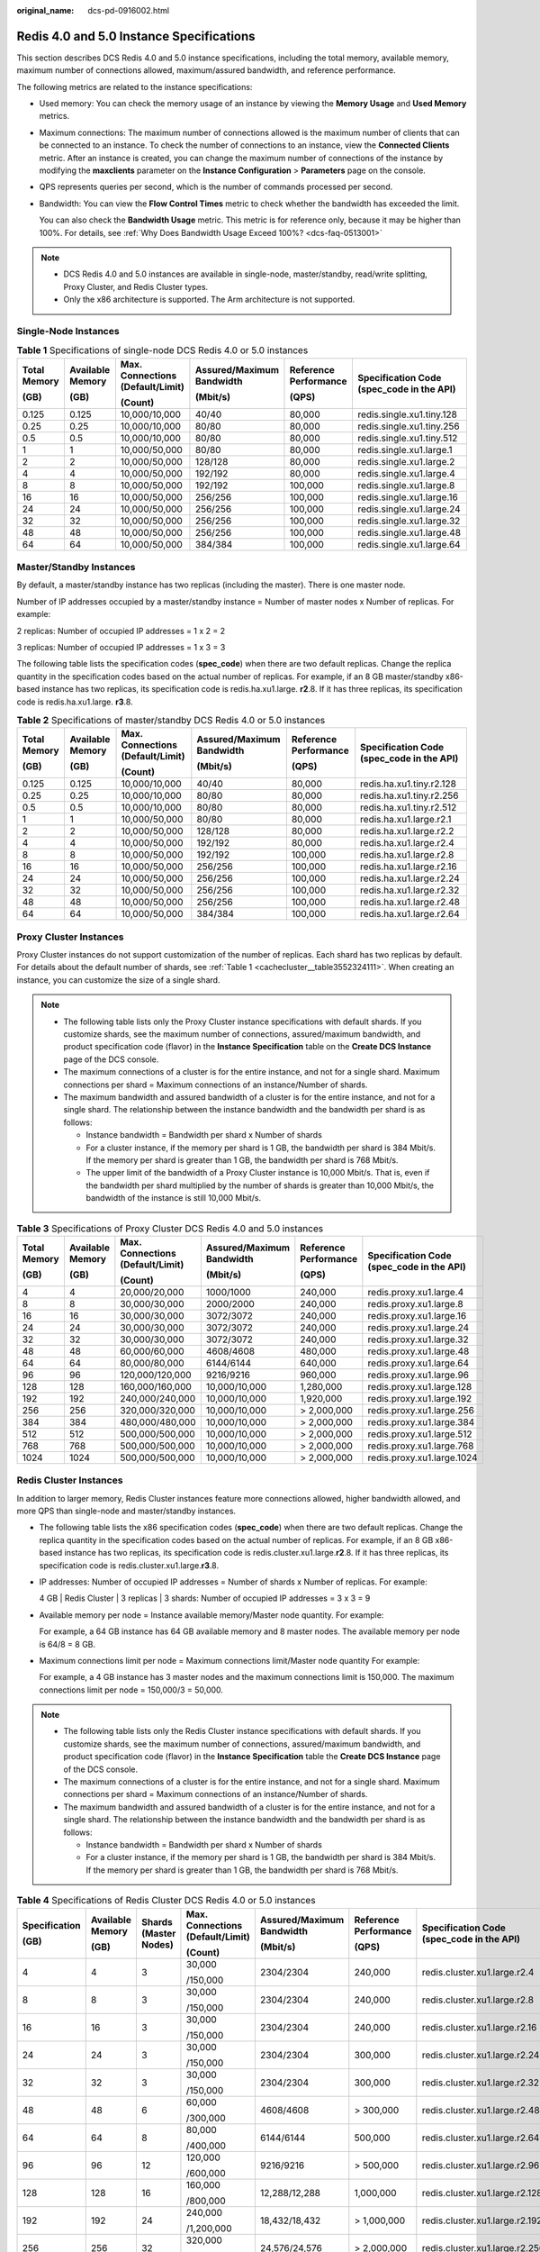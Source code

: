 :original_name: dcs-pd-0916002.html

.. _dcs-pd-0916002:

Redis 4.0 and 5.0 Instance Specifications
=========================================

This section describes DCS Redis 4.0 and 5.0 instance specifications, including the total memory, available memory, maximum number of connections allowed, maximum/assured bandwidth, and reference performance.

The following metrics are related to the instance specifications:

-  Used memory: You can check the memory usage of an instance by viewing the **Memory Usage** and **Used Memory** metrics.

-  Maximum connections: The maximum number of connections allowed is the maximum number of clients that can be connected to an instance. To check the number of connections to an instance, view the **Connected Clients** metric. After an instance is created, you can change the maximum number of connections of the instance by modifying the **maxclients** parameter on the **Instance Configuration** > **Parameters** page on the console.

-  QPS represents queries per second, which is the number of commands processed per second.

-  Bandwidth: You can view the **Flow Control Times** metric to check whether the bandwidth has exceeded the limit.

   You can also check the **Bandwidth Usage** metric. This metric is for reference only, because it may be higher than 100%. For details, see :ref:`Why Does Bandwidth Usage Exceed 100%? <dcs-faq-0513001>`

.. note::

   -  DCS Redis 4.0 and 5.0 instances are available in single-node, master/standby, read/write splitting, Proxy Cluster, and Redis Cluster types.
   -  Only the x86 architecture is supported. The Arm architecture is not supported.

Single-Node Instances
---------------------

.. table:: **Table 1** Specifications of single-node DCS Redis 4.0 or 5.0 instances

   +--------------+------------------+----------------------------------+---------------------------+-----------------------+-------------------------------------------+
   | Total Memory | Available Memory | Max. Connections (Default/Limit) | Assured/Maximum Bandwidth | Reference Performance | Specification Code (spec_code in the API) |
   |              |                  |                                  |                           |                       |                                           |
   | (GB)         | (GB)             | (Count)                          | (Mbit/s)                  | (QPS)                 |                                           |
   +==============+==================+==================================+===========================+=======================+===========================================+
   | 0.125        | 0.125            | 10,000/10,000                    | 40/40                     | 80,000                | redis.single.xu1.tiny.128                 |
   +--------------+------------------+----------------------------------+---------------------------+-----------------------+-------------------------------------------+
   | 0.25         | 0.25             | 10,000/10,000                    | 80/80                     | 80,000                | redis.single.xu1.tiny.256                 |
   +--------------+------------------+----------------------------------+---------------------------+-----------------------+-------------------------------------------+
   | 0.5          | 0.5              | 10,000/10,000                    | 80/80                     | 80,000                | redis.single.xu1.tiny.512                 |
   +--------------+------------------+----------------------------------+---------------------------+-----------------------+-------------------------------------------+
   | 1            | 1                | 10,000/50,000                    | 80/80                     | 80,000                | redis.single.xu1.large.1                  |
   +--------------+------------------+----------------------------------+---------------------------+-----------------------+-------------------------------------------+
   | 2            | 2                | 10,000/50,000                    | 128/128                   | 80,000                | redis.single.xu1.large.2                  |
   +--------------+------------------+----------------------------------+---------------------------+-----------------------+-------------------------------------------+
   | 4            | 4                | 10,000/50,000                    | 192/192                   | 80,000                | redis.single.xu1.large.4                  |
   +--------------+------------------+----------------------------------+---------------------------+-----------------------+-------------------------------------------+
   | 8            | 8                | 10,000/50,000                    | 192/192                   | 100,000               | redis.single.xu1.large.8                  |
   +--------------+------------------+----------------------------------+---------------------------+-----------------------+-------------------------------------------+
   | 16           | 16               | 10,000/50,000                    | 256/256                   | 100,000               | redis.single.xu1.large.16                 |
   +--------------+------------------+----------------------------------+---------------------------+-----------------------+-------------------------------------------+
   | 24           | 24               | 10,000/50,000                    | 256/256                   | 100,000               | redis.single.xu1.large.24                 |
   +--------------+------------------+----------------------------------+---------------------------+-----------------------+-------------------------------------------+
   | 32           | 32               | 10,000/50,000                    | 256/256                   | 100,000               | redis.single.xu1.large.32                 |
   +--------------+------------------+----------------------------------+---------------------------+-----------------------+-------------------------------------------+
   | 48           | 48               | 10,000/50,000                    | 256/256                   | 100,000               | redis.single.xu1.large.48                 |
   +--------------+------------------+----------------------------------+---------------------------+-----------------------+-------------------------------------------+
   | 64           | 64               | 10,000/50,000                    | 384/384                   | 100,000               | redis.single.xu1.large.64                 |
   +--------------+------------------+----------------------------------+---------------------------+-----------------------+-------------------------------------------+

Master/Standby Instances
------------------------

By default, a master/standby instance has two replicas (including the master). There is one master node.

Number of IP addresses occupied by a master/standby instance = Number of master nodes x Number of replicas. For example:

2 replicas: Number of occupied IP addresses = 1 x 2 = 2

3 replicas: Number of occupied IP addresses = 1 x 3 = 3

The following table lists the specification codes (**spec_code**) when there are two default replicas. Change the replica quantity in the specification codes based on the actual number of replicas. For example, if an 8 GB master/standby x86-based instance has two replicas, its specification code is redis.ha.xu1.large. **r2**.8. If it has three replicas, its specification code is redis.ha.xu1.large. **r3**.8.

.. table:: **Table 2** Specifications of master/standby DCS Redis 4.0 or 5.0 instances

   +--------------+------------------+----------------------------------+---------------------------+-----------------------+-------------------------------------------+
   | Total Memory | Available Memory | Max. Connections (Default/Limit) | Assured/Maximum Bandwidth | Reference Performance | Specification Code (spec_code in the API) |
   |              |                  |                                  |                           |                       |                                           |
   | (GB)         | (GB)             | (Count)                          | (Mbit/s)                  | (QPS)                 |                                           |
   +==============+==================+==================================+===========================+=======================+===========================================+
   | 0.125        | 0.125            | 10,000/10,000                    | 40/40                     | 80,000                | redis.ha.xu1.tiny.r2.128                  |
   +--------------+------------------+----------------------------------+---------------------------+-----------------------+-------------------------------------------+
   | 0.25         | 0.25             | 10,000/10,000                    | 80/80                     | 80,000                | redis.ha.xu1.tiny.r2.256                  |
   +--------------+------------------+----------------------------------+---------------------------+-----------------------+-------------------------------------------+
   | 0.5          | 0.5              | 10,000/10,000                    | 80/80                     | 80,000                | redis.ha.xu1.tiny.r2.512                  |
   +--------------+------------------+----------------------------------+---------------------------+-----------------------+-------------------------------------------+
   | 1            | 1                | 10,000/50,000                    | 80/80                     | 80,000                | redis.ha.xu1.large.r2.1                   |
   +--------------+------------------+----------------------------------+---------------------------+-----------------------+-------------------------------------------+
   | 2            | 2                | 10,000/50,000                    | 128/128                   | 80,000                | redis.ha.xu1.large.r2.2                   |
   +--------------+------------------+----------------------------------+---------------------------+-----------------------+-------------------------------------------+
   | 4            | 4                | 10,000/50,000                    | 192/192                   | 80,000                | redis.ha.xu1.large.r2.4                   |
   +--------------+------------------+----------------------------------+---------------------------+-----------------------+-------------------------------------------+
   | 8            | 8                | 10,000/50,000                    | 192/192                   | 100,000               | redis.ha.xu1.large.r2.8                   |
   +--------------+------------------+----------------------------------+---------------------------+-----------------------+-------------------------------------------+
   | 16           | 16               | 10,000/50,000                    | 256/256                   | 100,000               | redis.ha.xu1.large.r2.16                  |
   +--------------+------------------+----------------------------------+---------------------------+-----------------------+-------------------------------------------+
   | 24           | 24               | 10,000/50,000                    | 256/256                   | 100,000               | redis.ha.xu1.large.r2.24                  |
   +--------------+------------------+----------------------------------+---------------------------+-----------------------+-------------------------------------------+
   | 32           | 32               | 10,000/50,000                    | 256/256                   | 100,000               | redis.ha.xu1.large.r2.32                  |
   +--------------+------------------+----------------------------------+---------------------------+-----------------------+-------------------------------------------+
   | 48           | 48               | 10,000/50,000                    | 256/256                   | 100,000               | redis.ha.xu1.large.r2.48                  |
   +--------------+------------------+----------------------------------+---------------------------+-----------------------+-------------------------------------------+
   | 64           | 64               | 10,000/50,000                    | 384/384                   | 100,000               | redis.ha.xu1.large.r2.64                  |
   +--------------+------------------+----------------------------------+---------------------------+-----------------------+-------------------------------------------+

Proxy Cluster Instances
-----------------------

Proxy Cluster instances do not support customization of the number of replicas. Each shard has two replicas by default. For details about the default number of shards, see :ref:`Table 1 <cachecluster__table3552324111>`. When creating an instance, you can customize the size of a single shard.

.. note::

   -  The following table lists only the Proxy Cluster instance specifications with default shards. If you customize shards, see the maximum number of connections, assured/maximum bandwidth, and product specification code (flavor) in the **Instance Specification** table on the **Create DCS Instance** page of the DCS console.
   -  The maximum connections of a cluster is for the entire instance, and not for a single shard. Maximum connections per shard = Maximum connections of an instance/Number of shards.
   -  The maximum bandwidth and assured bandwidth of a cluster is for the entire instance, and not for a single shard. The relationship between the instance bandwidth and the bandwidth per shard is as follows:

      -  Instance bandwidth = Bandwidth per shard x Number of shards
      -  For a cluster instance, if the memory per shard is 1 GB, the bandwidth per shard is 384 Mbit/s. If the memory per shard is greater than 1 GB, the bandwidth per shard is 768 Mbit/s.
      -  The upper limit of the bandwidth of a Proxy Cluster instance is 10,000 Mbit/s. That is, even if the bandwidth per shard multiplied by the number of shards is greater than 10,000 Mbit/s, the bandwidth of the instance is still 10,000 Mbit/s.

.. table:: **Table 3** Specifications of Proxy Cluster DCS Redis 4.0 and 5.0 instances

   +--------------+------------------+----------------------------------+---------------------------+-----------------------+-------------------------------------------+
   | Total Memory | Available Memory | Max. Connections (Default/Limit) | Assured/Maximum Bandwidth | Reference Performance | Specification Code (spec_code in the API) |
   |              |                  |                                  |                           |                       |                                           |
   | (GB)         | (GB)             | (Count)                          | (Mbit/s)                  | (QPS)                 |                                           |
   +==============+==================+==================================+===========================+=======================+===========================================+
   | 4            | 4                | 20,000/20,000                    | 1000/1000                 | 240,000               | redis.proxy.xu1.large.4                   |
   +--------------+------------------+----------------------------------+---------------------------+-----------------------+-------------------------------------------+
   | 8            | 8                | 30,000/30,000                    | 2000/2000                 | 240,000               | redis.proxy.xu1.large.8                   |
   +--------------+------------------+----------------------------------+---------------------------+-----------------------+-------------------------------------------+
   | 16           | 16               | 30,000/30,000                    | 3072/3072                 | 240,000               | redis.proxy.xu1.large.16                  |
   +--------------+------------------+----------------------------------+---------------------------+-----------------------+-------------------------------------------+
   | 24           | 24               | 30,000/30,000                    | 3072/3072                 | 240,000               | redis.proxy.xu1.large.24                  |
   +--------------+------------------+----------------------------------+---------------------------+-----------------------+-------------------------------------------+
   | 32           | 32               | 30,000/30,000                    | 3072/3072                 | 240,000               | redis.proxy.xu1.large.32                  |
   +--------------+------------------+----------------------------------+---------------------------+-----------------------+-------------------------------------------+
   | 48           | 48               | 60,000/60,000                    | 4608/4608                 | 480,000               | redis.proxy.xu1.large.48                  |
   +--------------+------------------+----------------------------------+---------------------------+-----------------------+-------------------------------------------+
   | 64           | 64               | 80,000/80,000                    | 6144/6144                 | 640,000               | redis.proxy.xu1.large.64                  |
   +--------------+------------------+----------------------------------+---------------------------+-----------------------+-------------------------------------------+
   | 96           | 96               | 120,000/120,000                  | 9216/9216                 | 960,000               | redis.proxy.xu1.large.96                  |
   +--------------+------------------+----------------------------------+---------------------------+-----------------------+-------------------------------------------+
   | 128          | 128              | 160,000/160,000                  | 10,000/10,000             | 1,280,000             | redis.proxy.xu1.large.128                 |
   +--------------+------------------+----------------------------------+---------------------------+-----------------------+-------------------------------------------+
   | 192          | 192              | 240,000/240,000                  | 10,000/10,000             | 1,920,000             | redis.proxy.xu1.large.192                 |
   +--------------+------------------+----------------------------------+---------------------------+-----------------------+-------------------------------------------+
   | 256          | 256              | 320,000/320,000                  | 10,000/10,000             | > 2,000,000           | redis.proxy.xu1.large.256                 |
   +--------------+------------------+----------------------------------+---------------------------+-----------------------+-------------------------------------------+
   | 384          | 384              | 480,000/480,000                  | 10,000/10,000             | > 2,000,000           | redis.proxy.xu1.large.384                 |
   +--------------+------------------+----------------------------------+---------------------------+-----------------------+-------------------------------------------+
   | 512          | 512              | 500,000/500,000                  | 10,000/10,000             | > 2,000,000           | redis.proxy.xu1.large.512                 |
   +--------------+------------------+----------------------------------+---------------------------+-----------------------+-------------------------------------------+
   | 768          | 768              | 500,000/500,000                  | 10,000/10,000             | > 2,000,000           | redis.proxy.xu1.large.768                 |
   +--------------+------------------+----------------------------------+---------------------------+-----------------------+-------------------------------------------+
   | 1024         | 1024             | 500,000/500,000                  | 10,000/10,000             | > 2,000,000           | redis.proxy.xu1.large.1024                |
   +--------------+------------------+----------------------------------+---------------------------+-----------------------+-------------------------------------------+

Redis Cluster Instances
-----------------------

In addition to larger memory, Redis Cluster instances feature more connections allowed, higher bandwidth allowed, and more QPS than single-node and master/standby instances.

-  The following table lists the x86 specification codes (**spec_code**) when there are two default replicas. Change the replica quantity in the specification codes based on the actual number of replicas. For example, if an 8 GB x86-based instance has two replicas, its specification code is redis.cluster.xu1.large.\ **r2**.8. If it has three replicas, its specification code is redis.cluster.xu1.large.\ **r3**.8.

-  IP addresses: Number of occupied IP addresses = Number of shards x Number of replicas. For example:

   4 GB \| Redis Cluster \| 3 replicas \| 3 shards: Number of occupied IP addresses = 3 x 3 = 9

-  Available memory per node = Instance available memory/Master node quantity. For example:

   For example, a 64 GB instance has 64 GB available memory and 8 master nodes. The available memory per node is 64/8 = 8 GB.

-  Maximum connections limit per node = Maximum connections limit/Master node quantity For example:

   For example, a 4 GB instance has 3 master nodes and the maximum connections limit is 150,000. The maximum connections limit per node = 150,000/3 = 50,000.

.. note::

   -  The following table lists only the Redis Cluster instance specifications with default shards. If you customize shards, see the maximum number of connections, assured/maximum bandwidth, and product specification code (flavor) in the **Instance Specification** table the **Create DCS Instance** page of the DCS console.
   -  The maximum connections of a cluster is for the entire instance, and not for a single shard. Maximum connections per shard = Maximum connections of an instance/Number of shards.
   -  The maximum bandwidth and assured bandwidth of a cluster is for the entire instance, and not for a single shard. The relationship between the instance bandwidth and the bandwidth per shard is as follows:

      -  Instance bandwidth = Bandwidth per shard x Number of shards
      -  For a cluster instance, if the memory per shard is 1 GB, the bandwidth per shard is 384 Mbit/s. If the memory per shard is greater than 1 GB, the bandwidth per shard is 768 Mbit/s.

.. table:: **Table 4** Specifications of Redis Cluster DCS Redis 4.0 or 5.0 instances

   +---------------+------------------+-----------------------+----------------------------------+---------------------------+-----------------------+-------------------------------------------+
   | Specification | Available Memory | Shards (Master Nodes) | Max. Connections (Default/Limit) | Assured/Maximum Bandwidth | Reference Performance | Specification Code (spec_code in the API) |
   |               |                  |                       |                                  |                           |                       |                                           |
   | (GB)          | (GB)             |                       | (Count)                          | (Mbit/s)                  | (QPS)                 |                                           |
   +===============+==================+=======================+==================================+===========================+=======================+===========================================+
   | 4             | 4                | 3                     | 30,000                           | 2304/2304                 | 240,000               | redis.cluster.xu1.large.r2.4              |
   |               |                  |                       |                                  |                           |                       |                                           |
   |               |                  |                       | /150,000                         |                           |                       |                                           |
   +---------------+------------------+-----------------------+----------------------------------+---------------------------+-----------------------+-------------------------------------------+
   | 8             | 8                | 3                     | 30,000                           | 2304/2304                 | 240,000               | redis.cluster.xu1.large.r2.8              |
   |               |                  |                       |                                  |                           |                       |                                           |
   |               |                  |                       | /150,000                         |                           |                       |                                           |
   +---------------+------------------+-----------------------+----------------------------------+---------------------------+-----------------------+-------------------------------------------+
   | 16            | 16               | 3                     | 30,000                           | 2304/2304                 | 240,000               | redis.cluster.xu1.large.r2.16             |
   |               |                  |                       |                                  |                           |                       |                                           |
   |               |                  |                       | /150,000                         |                           |                       |                                           |
   +---------------+------------------+-----------------------+----------------------------------+---------------------------+-----------------------+-------------------------------------------+
   | 24            | 24               | 3                     | 30,000                           | 2304/2304                 | 300,000               | redis.cluster.xu1.large.r2.24             |
   |               |                  |                       |                                  |                           |                       |                                           |
   |               |                  |                       | /150,000                         |                           |                       |                                           |
   +---------------+------------------+-----------------------+----------------------------------+---------------------------+-----------------------+-------------------------------------------+
   | 32            | 32               | 3                     | 30,000                           | 2304/2304                 | 300,000               | redis.cluster.xu1.large.r2.32             |
   |               |                  |                       |                                  |                           |                       |                                           |
   |               |                  |                       | /150,000                         |                           |                       |                                           |
   +---------------+------------------+-----------------------+----------------------------------+---------------------------+-----------------------+-------------------------------------------+
   | 48            | 48               | 6                     | 60,000                           | 4608/4608                 | > 300,000             | redis.cluster.xu1.large.r2.48             |
   |               |                  |                       |                                  |                           |                       |                                           |
   |               |                  |                       | /300,000                         |                           |                       |                                           |
   +---------------+------------------+-----------------------+----------------------------------+---------------------------+-----------------------+-------------------------------------------+
   | 64            | 64               | 8                     | 80,000                           | 6144/6144                 | 500,000               | redis.cluster.xu1.large.r2.64             |
   |               |                  |                       |                                  |                           |                       |                                           |
   |               |                  |                       | /400,000                         |                           |                       |                                           |
   +---------------+------------------+-----------------------+----------------------------------+---------------------------+-----------------------+-------------------------------------------+
   | 96            | 96               | 12                    | 120,000                          | 9216/9216                 | > 500,000             | redis.cluster.xu1.large.r2.96             |
   |               |                  |                       |                                  |                           |                       |                                           |
   |               |                  |                       | /600,000                         |                           |                       |                                           |
   +---------------+------------------+-----------------------+----------------------------------+---------------------------+-----------------------+-------------------------------------------+
   | 128           | 128              | 16                    | 160,000                          | 12,288/12,288             | 1,000,000             | redis.cluster.xu1.large.r2.128            |
   |               |                  |                       |                                  |                           |                       |                                           |
   |               |                  |                       | /800,000                         |                           |                       |                                           |
   +---------------+------------------+-----------------------+----------------------------------+---------------------------+-----------------------+-------------------------------------------+
   | 192           | 192              | 24                    | 240,000                          | 18,432/18,432             | > 1,000,000           | redis.cluster.xu1.large.r2.192            |
   |               |                  |                       |                                  |                           |                       |                                           |
   |               |                  |                       | /1,200,000                       |                           |                       |                                           |
   +---------------+------------------+-----------------------+----------------------------------+---------------------------+-----------------------+-------------------------------------------+
   | 256           | 256              | 32                    | 320,000                          | 24,576/24,576             | > 2,000,000           | redis.cluster.xu1.large.r2.256            |
   |               |                  |                       |                                  |                           |                       |                                           |
   |               |                  |                       | /1,600,000                       |                           |                       |                                           |
   +---------------+------------------+-----------------------+----------------------------------+---------------------------+-----------------------+-------------------------------------------+
   | 384           | 384              | 48                    | 480,000                          | 36,864/36,864             | > 2,000,000           | redis.cluster.xu1.large.r2.384            |
   |               |                  |                       |                                  |                           |                       |                                           |
   |               |                  |                       | /2,400,000                       |                           |                       |                                           |
   +---------------+------------------+-----------------------+----------------------------------+---------------------------+-----------------------+-------------------------------------------+
   | 512           | 512              | 64                    | 640,000                          | 49,152/49,152             | > 2,000,000           | redis.cluster.xu1.large.r2.512            |
   |               |                  |                       |                                  |                           |                       |                                           |
   |               |                  |                       | /3,200,000                       |                           |                       |                                           |
   +---------------+------------------+-----------------------+----------------------------------+---------------------------+-----------------------+-------------------------------------------+
   | 768           | 768              | 96                    | 960,000                          | 73,728/73,728             | > 2,000,000           | redis.cluster.xu1.large.r2.768            |
   |               |                  |                       |                                  |                           |                       |                                           |
   |               |                  |                       | /4,800,000                       |                           |                       |                                           |
   +---------------+------------------+-----------------------+----------------------------------+---------------------------+-----------------------+-------------------------------------------+
   | 1024          | 1024             | 128                   | 1,280,000                        | 98,304/98,304             | > 2,000,000           | redis.cluster.xu1.large.r2.1024           |
   |               |                  |                       |                                  |                           |                       |                                           |
   |               |                  |                       | /6,400,000                       |                           |                       |                                           |
   +---------------+------------------+-----------------------+----------------------------------+---------------------------+-----------------------+-------------------------------------------+

Read/Write Splitting
--------------------

-  Maximum connections of a read/write splitting DCS Redis 4.0 or 5.0 instance cannot be modified.
-  Bandwidth limit per Redis server (MB/s) = Total bandwidth limit (MB/s)/Number of replicas (masters included)
-  Reference performance (QPS) per node = Reference performance (QPS)/Number of replicas (masters included)
-  Constraints:

   #. Read/Write splitting instances send read requests to replicas, causing a delay before synchronizing the replicas from the master.

      If your services are sensitive to the delay, do not use read/write splitting instances. Instead, you can use master/standby or cluster instances.

   #. Read/Write splitting is suitable when there are more read requests than write ones. If there are a lot of write requests, the replicas may be disconnected from the master or fail to be synchronized from the master. As a result, the read performance deteriorates.

      Use master/standby or cluster instances in write-heavy scenarios.

   #. When a replica is faulty, it takes some time to synchronize all data from the master. During the synchronization, the replica is out of service, and the read performance of the instance deteriorates.

      Instances with less than 32 GB of memory are recommended. The smaller the memory, the faster the full synchronization and the smaller the impact of interruption.

.. table:: **Table 5** Specifications of read/write splitting DCS Redis 4.0 or 5.0 instances

   +------------+-----------------------+-----------------------------+----------------------------------+------------------------+-----------------------------------------+-----------------------------+--------------------------------------+-------------------------------------------+
   | Cache Size | Available Memory (GB) | Replicas (Masters Included) | Max. Connections (Default/Limit) | Bandwidth Limit (MB/s) | Bandwidth Limit per Redis Server (MB/s) | Reference Performance (QPS) | Reference Performance per Node (QPS) | Specification Code (spec_code in the API) |
   +============+=======================+=============================+==================================+========================+=========================================+=============================+======================================+===========================================+
   | 1          | 1                     | 2                           | 20,000                           | 96                     | 48                                      | 160,000                     | 80,000                               | redis.ha.xu1.large.p2.1                   |
   +------------+-----------------------+-----------------------------+----------------------------------+------------------------+-----------------------------------------+-----------------------------+--------------------------------------+-------------------------------------------+
   | 1          | 1                     | 3                           | 30,000                           | 144                    | 48                                      | 240,000                     | 80,000                               | redis.ha.xu1.large.p3.1                   |
   +------------+-----------------------+-----------------------------+----------------------------------+------------------------+-----------------------------------------+-----------------------------+--------------------------------------+-------------------------------------------+
   | 1          | 1                     | 4                           | 40,000                           | 192                    | 48                                      | 320,000                     | 80,000                               | redis.ha.xu1.large.p4.1                   |
   +------------+-----------------------+-----------------------------+----------------------------------+------------------------+-----------------------------------------+-----------------------------+--------------------------------------+-------------------------------------------+
   | 1          | 1                     | 5                           | 50,000                           | 240                    | 48                                      | 400,000                     | 80,000                               | redis.ha.xu1.large.p5.1                   |
   +------------+-----------------------+-----------------------------+----------------------------------+------------------------+-----------------------------------------+-----------------------------+--------------------------------------+-------------------------------------------+
   | 1          | 1                     | 6                           | 60,000                           | 288                    | 48                                      | 480,000                     | 80,000                               | redis.ha.xu1.large.p6.1                   |
   +------------+-----------------------+-----------------------------+----------------------------------+------------------------+-----------------------------------------+-----------------------------+--------------------------------------+-------------------------------------------+
   | 2          | 2                     | 2                           | 20,000                           | 96                     | 48                                      | 160,000                     | 80,000                               | redis.ha.xu1.large.p2.2                   |
   +------------+-----------------------+-----------------------------+----------------------------------+------------------------+-----------------------------------------+-----------------------------+--------------------------------------+-------------------------------------------+
   | 2          | 2                     | 3                           | 30,000                           | 144                    | 48                                      | 240,000                     | 80,000                               | redis.ha.xu1.large.p3.2                   |
   +------------+-----------------------+-----------------------------+----------------------------------+------------------------+-----------------------------------------+-----------------------------+--------------------------------------+-------------------------------------------+
   | 2          | 2                     | 4                           | 40,000                           | 192                    | 48                                      | 320,000                     | 80,000                               | redis.ha.xu1.large.p4.2                   |
   +------------+-----------------------+-----------------------------+----------------------------------+------------------------+-----------------------------------------+-----------------------------+--------------------------------------+-------------------------------------------+
   | 2          | 2                     | 5                           | 50,000                           | 240                    | 48                                      | 400,000                     | 80,000                               | redis.ha.xu1.large.p5.2                   |
   +------------+-----------------------+-----------------------------+----------------------------------+------------------------+-----------------------------------------+-----------------------------+--------------------------------------+-------------------------------------------+
   | 2          | 2                     | 6                           | 60,000                           | 288                    | 48                                      | 480,000                     | 80,000                               | redis.ha.xu1.large.p6.2                   |
   +------------+-----------------------+-----------------------------+----------------------------------+------------------------+-----------------------------------------+-----------------------------+--------------------------------------+-------------------------------------------+
   | 4          | 4                     | 2                           | 20,000                           | 96                     | 48                                      | 160,000                     | 80,000                               | redis.ha.xu1.large.p2.4                   |
   +------------+-----------------------+-----------------------------+----------------------------------+------------------------+-----------------------------------------+-----------------------------+--------------------------------------+-------------------------------------------+
   | 4          | 4                     | 3                           | 30,000                           | 144                    | 48                                      | 240,000                     | 80,000                               | redis.ha.xu1.large.p3.4                   |
   +------------+-----------------------+-----------------------------+----------------------------------+------------------------+-----------------------------------------+-----------------------------+--------------------------------------+-------------------------------------------+
   | 4          | 4                     | 4                           | 40,000                           | 192                    | 48                                      | 320,000                     | 80,000                               | redis.ha.xu1.large.p4.4                   |
   +------------+-----------------------+-----------------------------+----------------------------------+------------------------+-----------------------------------------+-----------------------------+--------------------------------------+-------------------------------------------+
   | 4          | 4                     | 5                           | 50,000                           | 240                    | 48                                      | 400,000                     | 80,000                               | redis.ha.xu1.large.p5.4                   |
   +------------+-----------------------+-----------------------------+----------------------------------+------------------------+-----------------------------------------+-----------------------------+--------------------------------------+-------------------------------------------+
   | 4          | 4                     | 6                           | 60,000                           | 288                    | 48                                      | 480,000                     | 80,000                               | redis.ha.xu1.large.p6.4                   |
   +------------+-----------------------+-----------------------------+----------------------------------+------------------------+-----------------------------------------+-----------------------------+--------------------------------------+-------------------------------------------+
   | 8          | 8                     | 3                           | 30,000                           | 288                    | 96                                      | 240,000                     | 80,000                               | redis.ha.xu1.large.p3.8                   |
   +------------+-----------------------+-----------------------------+----------------------------------+------------------------+-----------------------------------------+-----------------------------+--------------------------------------+-------------------------------------------+
   | 8          | 8                     | 4                           | 40,000                           | 384                    | 96                                      | 320,000                     | 80,000                               | redis.ha.xu1.large.p4.8                   |
   +------------+-----------------------+-----------------------------+----------------------------------+------------------------+-----------------------------------------+-----------------------------+--------------------------------------+-------------------------------------------+
   | 8          | 8                     | 5                           | 50,000                           | 480                    | 96                                      | 400,000                     | 80,000                               | redis.ha.xu1.large.p5.8                   |
   +------------+-----------------------+-----------------------------+----------------------------------+------------------------+-----------------------------------------+-----------------------------+--------------------------------------+-------------------------------------------+
   | 8          | 8                     | 6                           | 60,000                           | 576                    | 96                                      | 480,000                     | 80,000                               | redis.ha.xu1.large.p6.8                   |
   +------------+-----------------------+-----------------------------+----------------------------------+------------------------+-----------------------------------------+-----------------------------+--------------------------------------+-------------------------------------------+
   | 16         | 16                    | 2                           | 20,000                           | 192                    | 96                                      | 160,000                     | 80,000                               | redis.ha.xu1.large.p2.16                  |
   +------------+-----------------------+-----------------------------+----------------------------------+------------------------+-----------------------------------------+-----------------------------+--------------------------------------+-------------------------------------------+
   | 16         | 16                    | 3                           | 30,000                           | 288                    | 96                                      | 240,000                     | 80,000                               | redis.ha.xu1.large.p3.16                  |
   +------------+-----------------------+-----------------------------+----------------------------------+------------------------+-----------------------------------------+-----------------------------+--------------------------------------+-------------------------------------------+
   | 16         | 16                    | 4                           | 40,000                           | 384                    | 96                                      | 320,000                     | 80,000                               | redis.ha.xu1.large.p4.16                  |
   +------------+-----------------------+-----------------------------+----------------------------------+------------------------+-----------------------------------------+-----------------------------+--------------------------------------+-------------------------------------------+
   | 16         | 16                    | 5                           | 50,000                           | 480                    | 96                                      | 400,000                     | 80,000                               | redis.ha.xu1.large.p5.16                  |
   +------------+-----------------------+-----------------------------+----------------------------------+------------------------+-----------------------------------------+-----------------------------+--------------------------------------+-------------------------------------------+
   | 16         | 16                    | 6                           | 60,000                           | 576                    | 96                                      | 480,000                     | 80,000                               | redis.ha.xu1.large.p6.16                  |
   +------------+-----------------------+-----------------------------+----------------------------------+------------------------+-----------------------------------------+-----------------------------+--------------------------------------+-------------------------------------------+
   | 32         | 32                    | 2                           | 20,000                           | 192                    | 96                                      | 160,000                     | 80,000                               | redis.ha.xu1.large.p2.32                  |
   +------------+-----------------------+-----------------------------+----------------------------------+------------------------+-----------------------------------------+-----------------------------+--------------------------------------+-------------------------------------------+
   | 32         | 32                    | 3                           | 30,000                           | 288                    | 96                                      | 240,000                     | 80,000                               | redis.ha.xu1.large.p3.32                  |
   +------------+-----------------------+-----------------------------+----------------------------------+------------------------+-----------------------------------------+-----------------------------+--------------------------------------+-------------------------------------------+
   | 32         | 32                    | 4                           | 40,000                           | 384                    | 96                                      | 320,000                     | 80,000                               | redis.ha.xu1.large.p4.32                  |
   +------------+-----------------------+-----------------------------+----------------------------------+------------------------+-----------------------------------------+-----------------------------+--------------------------------------+-------------------------------------------+
   | 32         | 32                    | 5                           | 50,000                           | 480                    | 96                                      | 400,000                     | 80,000                               | redis.ha.xu1.large.p5.32                  |
   +------------+-----------------------+-----------------------------+----------------------------------+------------------------+-----------------------------------------+-----------------------------+--------------------------------------+-------------------------------------------+
   | 32         | 32                    | 6                           | 60,000                           | 576                    | 96                                      | 480,000                     | 80,000                               | redis.ha.xu1.large.p6.32                  |
   +------------+-----------------------+-----------------------------+----------------------------------+------------------------+-----------------------------------------+-----------------------------+--------------------------------------+-------------------------------------------+
